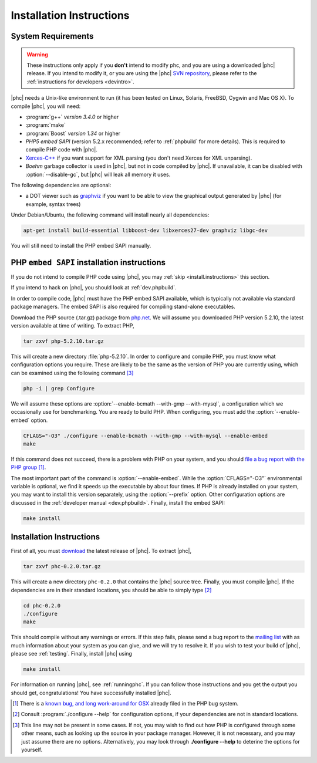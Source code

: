 .. _install:

Installation Instructions
=========================

System Requirements
-------------------

.. warning::
   These instructions only apply if you **don't** intend to modify phc, and you
   are using a downloaded |phc| release. If you intend to modify it, or you are
   using the |phc| `SVN repository <http://code.google.com/p/phc>`_, please
   refer to the :ref:`instructions for developers <devintro>`.

|phc| needs a Unix-like environment to run (it has been tested on Linux,
Solaris, FreeBSD, Cygwin and Mac OS X).  To compile |phc|, you will need:

*  :program:`g++` *version 3.4.0* or higher
*  :program:`make`
*  :program:`Boost` *version 1.34* or higher
*  *PHP5 embed SAPI* (version 5.2.x recommended; refer to :ref:`phpbuild` for more details). This is
   required to compile PHP code with |phc|.
*  `Xerces-C++ <http://xerces.apache.org/xerces-c/>`_ if you
   want support for XML parsing (you don't need Xerces for XML unparsing).
*  *Boehm* garbage collector is used in |phc|, but not in code compiled by
   |phc|. If unavailable, it can be disabled with :option:`--disable-gc`, but |phc|
   will leak all memory it uses.


The following dependencies are optional:

*  a DOT viewer such as `graphviz <http://www.graphviz.org>`_
   if you want to be able to view the graphical output generated by |phc| (for
   example, syntax trees)

Under Debian/Ubuntu, the following command will install nearly all
dependencies:

.. sourcecode:: bash

   apt-get install build-essential libboost-dev libxerces27-dev graphviz libgc-dev
   
You will still need to install the PHP embed SAPI manually.


.. _phpbuild:

PHP ``embed SAPI`` installation instructions
--------------------------------------------

If you do not intend to compile PHP code using |phc|, you may 
:ref:`skip <install.instructions>` this section.

If you intend to hack on |phc|, you should look at :ref:`dev.phpbuild`.

In order to compile code, |phc| must have the PHP embed SAPI available, which
is typically not available via standard package managers. The embed SAPI is
also required for compiling stand-alone executables.

Download the PHP source (.tar.gz) package from `php.net <http://www.php.net>`_. We will assume you downloaded PHP
version 5.2.10, the latest version available at time of writing. To extract
PHP,

.. sourcecode:: bash

   tar zxvf php-5.2.10.tar.gz


This will create a new directory :file:`php-5.2.10`. In order to configure and
compile PHP, you must know what configuration options you require. These are
likely to be the same as the version of PHP you are currently using, which can
be examined using the following command [#configure_options]_

.. sourcecode:: bash

   php -i | grep Configure



We will assume these options are :option:`--enable-bcmath --with-gmp
--with-mysql`, a configuration which we occasionally use for benchmarking. You
are ready to build PHP. When configuring, you must add the :option:`--enable-embed`
option.

.. sourcecode:: bash

   CFLAGS="-O3" ./configure --enable-bcmath --with-gmp --with-mysql --enable-embed
   make


If this command does not succeed, there is a problem with PHP on your system,
and you should `file a bug report with the PHP group <http://bugs.php.net>`_ [#osx_bug]_.

The most important part of the command is :option:`--enable-embed`.  While the
:option:`CFLAGS="-O3"` environmental variable is optional, we find it speeds up
the executable by about four times. If PHP is already installed on your system,
you may want to install this version separately, using the :option:`--prefix`
option. Other configuration options are discussed in the :ref:`developer manual
<dev.phpbuild>`. Finally, install the embed SAPI:

.. sourcecode:: bash

   make install




.. _install.instructions:

Installation Instructions
-------------------------

First of all, you must `download <http://www.phpcompiler.org/downloads.html>`_ the latest
release of |phc|. To extract |phc|,

.. sourcecode:: bash

   tar zxvf phc-0.2.0.tar.gz

	
This will create a new directory ``phc-0.2.0`` that contains the
|phc| source tree. Finally, you must compile |phc|. If the dependencies are
in their standard locations, you should be able to simply type [#configure_help]_

.. sourcecode:: bash

   cd phc-0.2.0
   ./configure
   make

This should compile without any warnings or errors. If this step fails, please
send a bug report to the `mailing list
<http://www.phpcompiler.org/mailinglist.html>`_ with as much information about
your system as you can give, and we will try to resolve it. If you wish to test
your build of |phc|, please see :ref:`testing`.  Finally, install |phc| using

.. sourcecode:: bash

   make install


For information on running |phc|, see :ref:`runningphc`.  If you can follow
those instructions and you get the output you should get, congratulations!  You
have successfully installed |phc|.



.. [#osx_bug]
   
   There is a `known bug, and long work-around for OSX
   <http://bugs.php.net/bug.php?id=44462>`_ already filed in the PHP bug
   system.

.. [#configure_help]

   Consult :program:`./configure --help` for configuration options, if your
   dependencies are not in standard locations. 

.. [#configure_options]

   This line may not be present in some cases. If not, you may wish to find out
   how PHP is configured through some other means, such as looking up the
   source in your package manager. However, it is not necessary, and you may
   just assume there are no options. Alternatively, you may look through
   **./configure --help** to deterine the options for yourself.
